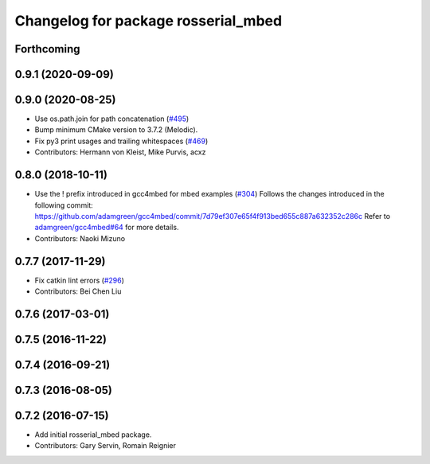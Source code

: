^^^^^^^^^^^^^^^^^^^^^^^^^^^^^^^^^^^^
Changelog for package rosserial_mbed
^^^^^^^^^^^^^^^^^^^^^^^^^^^^^^^^^^^^

Forthcoming
-----------

0.9.1 (2020-09-09)
------------------

0.9.0 (2020-08-25)
------------------
* Use os.path.join for path concatenation (`#495 <https://github.com/ros-drivers/rosserial/issues/495>`_)
* Bump minimum CMake version to 3.7.2 (Melodic).
* Fix py3 print usages and trailing whitespaces (`#469 <https://github.com/ros-drivers/rosserial/issues/469>`_)
* Contributors: Hermann von Kleist, Mike Purvis, acxz

0.8.0 (2018-10-11)
------------------
* Use the ! prefix introduced in gcc4mbed for mbed examples (`#304 <https://github.com/ros-drivers/rosserial/issues/304>`_)
  Follows the changes introduced in the following commit:
  https://github.com/adamgreen/gcc4mbed/commit/7d79ef307e65f4f913bed655c887a632352c286c
  Refer to `adamgreen/gcc4mbed#64 <https://github.com/adamgreen/gcc4mbed/issues/64>`_ for more details.
* Contributors: Naoki Mizuno

0.7.7 (2017-11-29)
------------------
* Fix catkin lint errors (`#296 <https://github.com/ros-drivers/rosserial/issues/296>`_)
* Contributors: Bei Chen Liu

0.7.6 (2017-03-01)
------------------

0.7.5 (2016-11-22)
------------------

0.7.4 (2016-09-21)
------------------

0.7.3 (2016-08-05)
------------------

0.7.2 (2016-07-15)
------------------
* Add initial rosserial_mbed package.
* Contributors: Gary Servin, Romain Reignier
